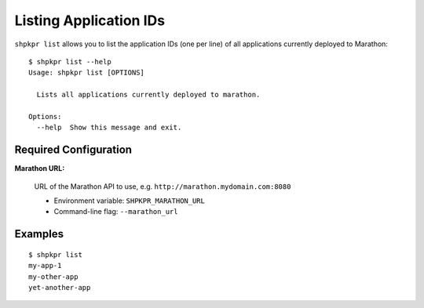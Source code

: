 =======================
Listing Application IDs
=======================

``shpkpr list`` allows you to list the application IDs (one per line) of all applications currently deployed to Marathon::

    $ shpkpr list --help
    Usage: shpkpr list [OPTIONS]

      Lists all applications currently deployed to marathon.

    Options:
      --help  Show this message and exit.

Required Configuration
~~~~~~~~~~~~~~~~~~~~~~

**Marathon URL:**

    URL of the Marathon API to use, e.g. ``http://marathon.mydomain.com:8080``

    * Environment variable: ``SHPKPR_MARATHON_URL``
    * Command-line flag: ``--marathon_url``

Examples
~~~~~~~~

::

    $ shpkpr list
    my-app-1
    my-other-app
    yet-another-app
